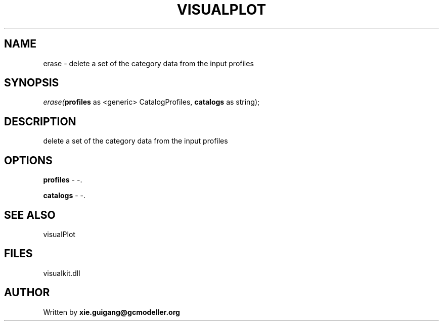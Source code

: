 .\" man page create by R# package system.
.TH VISUALPLOT 2 2000-Jan "erase" "erase"
.SH NAME
erase \- delete a set of the category data from the input profiles
.SH SYNOPSIS
\fIerase(\fBprofiles\fR as <generic> CatalogProfiles, 
\fBcatalogs\fR as string);\fR
.SH DESCRIPTION
.PP
delete a set of the category data from the input profiles
.PP
.SH OPTIONS
.PP
\fBprofiles\fB \fR\- -. 
.PP
.PP
\fBcatalogs\fB \fR\- -. 
.PP
.SH SEE ALSO
visualPlot
.SH FILES
.PP
visualkit.dll
.PP
.SH AUTHOR
Written by \fBxie.guigang@gcmodeller.org\fR
